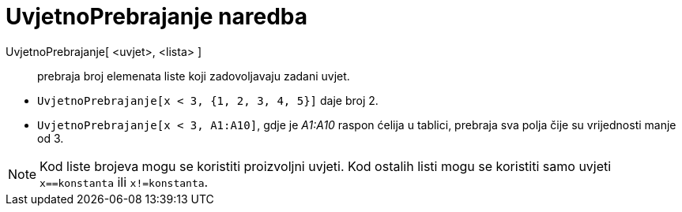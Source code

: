 = UvjetnoPrebrajanje naredba
:page-en: commands/CountIf
ifdef::env-github[:imagesdir: /hr/modules/ROOT/assets/images]

UvjetnoPrebrajanje[ <uvjet>, <lista> ]::
  prebraja broj elemenata liste koji zadovoljavaju zadani uvjet.

[EXAMPLE]
====

* `++UvjetnoPrebrajanje[x < 3, {1, 2, 3, 4, 5}]++` daje broj 2.
* `++UvjetnoPrebrajanje[x < 3, A1:A10]++`, gdje je _A1:A10_ raspon ćelija u tablici, prebraja sva polja čije su
vrijednosti manje od 3.

====

[NOTE]
====

Kod liste brojeva mogu se koristiti proizvoljni uvjeti. Kod ostalih listi mogu se koristiti samo uvjeti
`++x==konstanta++` ili `++x!=konstanta++`.

====
